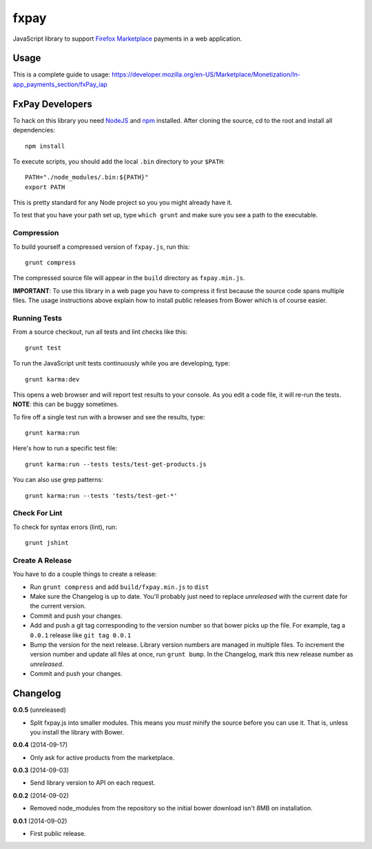 =====
fxpay
=====

JavaScript library to support `Firefox Marketplace`_ payments in
a web application.

.. image:: https://travis-ci.org/mozilla/fxpay.png?branch=master
    :target: https://travis-ci.org/mozilla/fxpay

Usage
=====

This is a complete guide to usage:
https://developer.mozilla.org/en-US/Marketplace/Monetization/In-app_payments_section/fxPay_iap


FxPay Developers
================

To hack on this library you need `NodeJS`_ and `npm`_ installed.
After cloning the source, cd to the root and install all dependencies::

    npm install

To execute scripts, you should add the local ``.bin`` directory to
your ``$PATH``::

    PATH="./node_modules/.bin:${PATH}"
    export PATH

This is pretty standard for any Node project so you you might already have it.

To test that you have your path set up, type ``which grunt`` and make
sure you see a path to the executable.

Compression
~~~~~~~~~~~

To build yourself a compressed version of ``fxpay.js``, run this::

    grunt compress

The compressed source file will appear in the ``build`` directory
as ``fxpay.min.js``.

**IMPORTANT**: To use this library in a web page you have to
compress it first because the source code spans multiple files.
The usage instructions above explain how to install public releases from
Bower which is of course easier.

Running Tests
~~~~~~~~~~~~~

From a source checkout, run all tests and lint checks like this::

    grunt test

To run the JavaScript unit tests continuously while you are developing, type::

    grunt karma:dev

This opens a web browser and will report test results to your console.
As you edit a code file, it will re-run the tests.
**NOTE**: this can be buggy sometimes.

To fire off a single test run with a browser and see the results, type::

    grunt karma:run

Here's how to run a specific test file::

    grunt karma:run --tests tests/test-get-products.js

You can also use grep patterns::

    grunt karma:run --tests 'tests/test-get-*'

Check For Lint
~~~~~~~~~~~~~~

To check for syntax errors (lint), run::

    grunt jshint

Create A Release
~~~~~~~~~~~~~~~~

You have to do a couple things to create a release:

* Run ``grunt compress`` and add ``build/fxpay.min.js`` to ``dist``
* Make sure the Changelog is up to date.
  You'll probably just need to replace *unreleased* with the current date
  for the current version.
* Commit and push your changes.
* Add and push a git tag corresponding to the version number so that bower
  picks up the file. For example, tag a ``0.0.1`` release like ``git tag 0.0.1``
* Bump the version for the next release. Library version numbers are
  managed in multiple files.
  To increment the version number and update all files at once,
  run ``grunt bump``. In the Changelog, mark this new release number
  as *unreleased*.
* Commit and push your changes.


Changelog
=========

**0.0.5** (unreleased)

* Split fxpay.js into smaller modules. This means you *must* minify the
  source before you can use it. That is, unless you install the library
  with Bower.

**0.0.4** (2014-09-17)

* Only ask for active products from the marketplace.

**0.0.3** (2014-09-03)

* Send library version to API on each request.

**0.0.2** (2014-09-02)

* Removed node_modules from the repository so the initial bower download
  isn't 8MB on installation.

**0.0.1** (2014-09-02)

* First public release.

.. _`Firefox Marketplace`: https://marketplace.firefox.com/
.. _`Firefox Marketplace Developer Hub`: https://marketplace.firefox.com/developers/
.. _`NodeJS`: http://nodejs.org/
.. _`npm`: https://www.npmjs.org/
.. _`mozPay()`: https://developer.mozilla.org/en-US/docs/Web/API/Navigator.mozPay
.. _`window.console`: https://developer.mozilla.org/en-US/docs/Web/API/console
